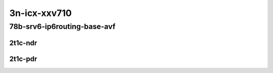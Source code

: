3n-icx-xxv710
-------------

78b-srv6-ip6routing-base-avf
````````````````````````````

2t1c-ndr
::::::::

.. raw:: html

    <a name="78b-1t1c-base-avf-ndr"></a>
    <center>
    Links to builds:
    <a href="https://packagecloud.io/app/fdio/master/search?dist=ubuntu%2Fbionic" target="_blank">vpp-ref</a>,
    <a href="https://jenkins.fd.io/view/csit/job/csit-vpp-perf-mrr-daily-master" target="_blank">csit-ref</a>
    <iframe width="1100" height="800" frameborder="0" scrolling="no" src="../_static/vpp/3n-icx-xxv710-78b-2t1c-srv6-base-avf-ndr.html"></iframe>
    <p><br></p>
    </center>

2t1c-pdr
::::::::

.. raw:: html

    <a name="78b-1t1c-base-avf-pdr"></a>
    <center>
    Links to builds:
    <a href="https://packagecloud.io/app/fdio/master/search?dist=ubuntu%2Fbionic" target="_blank">vpp-ref</a>,
    <a href="https://jenkins.fd.io/view/csit/job/csit-vpp-perf-mrr-daily-master" target="_blank">csit-ref</a>
    <iframe width="1100" height="800" frameborder="0" scrolling="no" src="../_static/vpp/3n-icx-xxv710-78b-2t1c-srv6-base-avf-pdr.html"></iframe>
    <p><br></p>
    </center>
